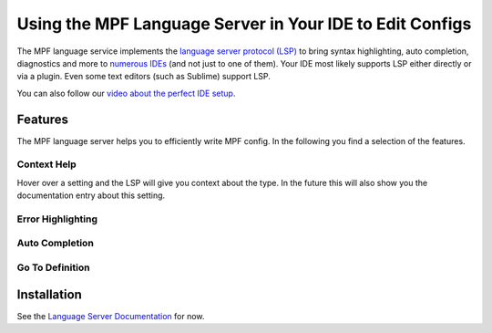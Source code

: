 Using the MPF Language Server in Your IDE to Edit Configs
=========================================================

The MPF language service implements the
`language server protocol (LSP) <https://microsoft.github.io/language-server-protocol/>`_
to bring syntax highlighting, auto completion, diagnostics and more to
`numerous IDEs <https://langserver.org/>`_ (and not just to one of them).
Your IDE most likely supports LSP either directly or via a plugin.
Even some text editors (such as Sublime) support LSP.

You can also follow our
`video about the perfect IDE setup <https://www.youtube.com/watch?v=QdDHEe2aEJo>`_.

Features
--------

The MPF language server helps you to efficiently write MPF config.
In the following you find a selection of the features.

Context Help
~~~~~~~~~~~~

.. image:: images/language_server_context_help.png

Hover over a setting and the LSP will give you context about the type.
In the future this will also show you the documentation entry about this
setting.

Error Highlighting
~~~~~~~~~~~~~~~~~~

.. image:: images/language_server_error_highlighting.png

Auto Completion
~~~~~~~~~~~~~~~

.. image:: images/language_server_auto_complete.png

.. image:: images/language_server_auto_complete_attributes.png

.. image:: images/language_server_auto_references.png

Go To Definition
~~~~~~~~~~~~~~~~

.. image:: images/language_server_go_to_definition.png


Installation
------------

See the `Language Server Documentation <https://github.com/missionpinball/mpf-ls>`_ for now.
